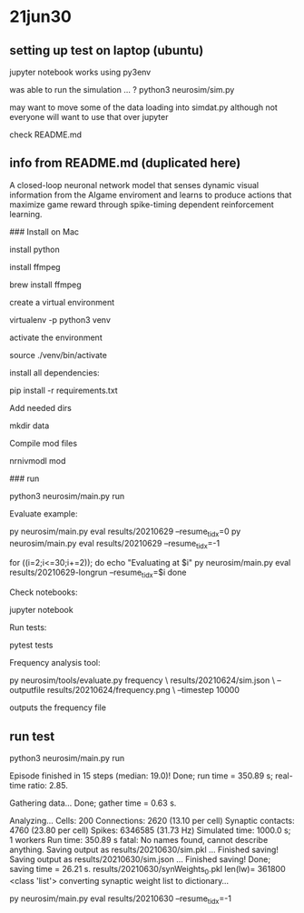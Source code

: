 * 21jun30
** setting up test on laptop (ubuntu)

jupyter notebook works using py3env

was able to run the simulation ... ?
python3 neurosim/sim.py

may want to move some of the data loading into simdat.py
although not everyone will want to use that over jupyter

check README.md 

** info from README.md (duplicated here)

# SMARTAgent
A closed-loop neuronal network model that senses dynamic visual information from the AIgame enviroment and learns to produce actions that maximize game reward through spike-timing dependent reinforcement learning.

### Install on Mac

install python

install ffmpeg

    brew install ffmpeg

create a virtual environment

    virtualenv -p python3 venv

activate the environment

    source ./venv/bin/activate

install all dependencies:

    pip install -r requirements.txt

Add needed dirs

    mkdir data

Compile mod files

    nrnivmodl mod

### run

    python3 neurosim/main.py run

Evaluate example:

    py neurosim/main.py eval results/20210629 --resume_tidx=0
    py neurosim/main.py eval results/20210629 --resume_tidx=-1

    for ((i=2;i<=30;i+=2)); do
        echo "Evaluating at $i"
        py neurosim/main.py eval results/20210629-longrun --resume_tidx=$i
    done

Check notebooks:

    jupyter notebook

Run tests:

    pytest tests

Frequency analysis tool:

    py neurosim/tools/evaluate.py frequency \
        results/20210624/sim.json \
        --outputfile results/20210624/frequency.png \
        --timestep 10000

outputs the frequency file

** run test

python3 neurosim/main.py run

Episode finished in 15 steps (median: 19.0)!
  Done; run time = 350.89 s; real-time ratio: 2.85.

Gathering data...
  Done; gather time = 0.63 s.

Analyzing...
  Cells: 200
  Connections: 2620 (13.10 per cell)
  Synaptic contacts: 4760 (23.80 per cell)
  Spikes: 6346585 (31.73 Hz)
  Simulated time: 1000.0 s; 1 workers
  Run time: 350.89 s
fatal: No names found, cannot describe anything.
Saving output as results/20210630/sim.pkl ... 
Finished saving!
Saving output as results/20210630/sim.json  ... 
Finished saving!
  Done; saving time = 26.21 s.
results/20210630/synWeights_0.pkl len(lw)= 361800 <class 'list'>
converting synaptic weight list to dictionary...

py neurosim/main.py eval results/20210630 --resume_tidx=-1

